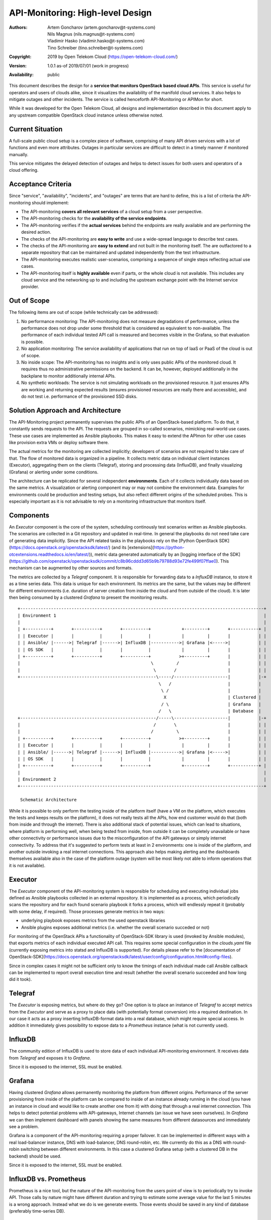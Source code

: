 API-Monitoring: High-level Design
=================================

:Authors:
    Artem Goncharov (artem.goncharov@t-systems.com);
    Nils Magnus (nils.magnus@t-systems.com);
    Vladimir Hasko (vladimir.hasko@t-systems.com);
    Tino Schreiber (tino.schreiber@t-systems.com)
:Copyright: 2019 by Open Telekom Cloud (https://open-telekom-cloud.com/)
:Version: 1.0.1 as-of 2019/07/01 (work in progress)
:Availability: public

This document describes the design for a **service that monitors OpenStack based
cloud APIs**. This service is useful for operators and users of clouds alike,
since it visualizes the availability of the manifold cloud services. It also helps
to mitigate outages and other incidents. The service is called henceforth
API-Monitoring or APIMon for short.

While it was developed for the Open Telekom Cloud, all designs and
implementation described in this document apply to any upstream compatible
OpenStack cloud instance unless otherwise noted.


Current Situation
-----------------

A full-scale public cloud setup is a complex piece of software, comprising of
many API driven services with a lot of functions and even more attributes.
Outages in particular services are difficult to detect in a timely manner if
monitored manually.

This service mitigates the delayed detection of outages and helps to detect
issues for both users and operators of a cloud offering.


Acceptance Criteria
-------------------

Since "service", "availability", "incidents", and "outages" are terms that are
hard to define, this is a list of criteria the API-monitoring should implement:

* The API-monitoring **covers all relevant services** of a cloud setup from a
  user perspective.
* The API-monitoring checks for the **availability of the service endpoints**.
* The API-monitoring verifies if the **actual services** behind the endpoints
  are really available and are performing the desired action.
* The checks of the API-monitoring are **easy to write** and use a wide-spread
  language to describe test cases.
* The checks of the API-monitoring are **easy to extend** and not built in the
  monitoring itself. The are outfactored to a separate repository that can be
  maintained and updated independently from the test infrastructure.
* The API-monitoring executes realistic user-scenarios, comprising a sequence
  of single steps reflecting actual use cases.
* The API-monitoring itself is **highly available** even if parts, or the whole
  cloud is not available. This includes any cloud service and the networking up
  to and including the upstream exchange point with the Internet service
  provider.


Out of Scope
------------

The following items are out of scope (while technically can be addressed):

#. No performance monitoring: The API-monitoring does not measure degradations
   of performance, unless the performance does not drop under some threshold
   that is considered as equivalent to non-available. The performance of each
   individual tested API call is measured and becomes visible in the Grafana,
   so that evaluation is possible.
#. No application monitoring: The service availability of applications
   that run on top of IaaS or PaaS of the cloud is out of scope.
#. No inside scope: The API-monitoring has no insights and is only uses public
   APIs of the monitored cloud. It requires thus no administrative permissions
   on the backend. It can be, however, deployed additionally in the backplane
   to monitor additionally internal APIs.
#. No synthetic workloads: The service is not simulating workloads on the
   provisioned resource. It just ensures APIs are working and returning
   expected results (ensures provisioned resources are really there and
   accessible), and do not test i.e. performance of the provisioned SSD disks.


Solution Approach and Architecture
----------------------------------

The API-Monitoring project permanently supervises the public APIs of an
OpenStack-based platform. To do that, it constantly sends requests to the API.
The requests are grouped in so-called scenarios, mimicking real-world use cases.
These use cases are implemented as Ansible playbooks. This makes it easy to
extend the APImon for other use cases like provision extra VMs or deploy
software there.

The actual metrics for the monitoring are collected implicitly; developers of
scenarios are not required to take care of that. The flow of monitored data
is organized in a pipeline. It collects metric data on individual client
instances (Executor), aggregating them on the clients (Telegraf), storing
and processing data (InfluxDB), and finally visualizing (Grafana) or
alerting under some conditions.

The architecture can be replicated for several independent **environments**. Each
of it collects individually data based on the same metrics. A visualization or
alerting component may or may not combine the environment data. Examples for
environments could be production and testing setups, but also reflect different
origins of the scheduled probes. This is especially important as it is not
advisable to rely on a monitoring infrastructure that monitors itself.


Components
----------

An `Executor` component is the core of the system, scheduling continously test
scenarios written as Ansible playbooks. The scenarios are collected in a Git
repository and updated in real-time. In general the playbooks do not need take
care of generating data implicitly. Since the API related tasks in the playbooks
rely on the [Python OpenStack SDK](https://docs.openstack.org/openstacksdk/latest/)
(and its [extensions](https://python-otcextensions.readthedocs.io/en/latest/)),
metric data generated automatically by an [logging interface of the
SDK](https://github.com/openstack/openstacksdk/commit/c8b96cddd3d65b9b79788d93e72fe499f07ffae0).
This mechanism can be augmented by other sources and formats. 

The metrics are collected by a `Telegraf` component. It is responsible for
forwarding data to a `InfluxDB` instance, to store it as a time series data.
This data is unique for each environment. Its metrics are the same, but the
values may be different for different environments (i.e. duration of server
creation from inside the cloud and from outside of the cloud). It is later then
being consumed by a clustered `Grafana` to present the monitoring results.

::

   +-----------------------------------------------------------------------------------------------+
   | Environment 1                                                                                 |
   |                                                                                               |
   | +----------+       +----------+       +----------+            +---------+       +-----------+ |
   | | Executor |       |          |       |          |            |         |       |           | |
   | | Ansible/ |------>| Telegraf |------>| InfluxDB |----------->| Grafana |<----->|           | |
   | | OS SDK   |       |          |       |          |            |         |       |           | |
   | +----------+       +----------+       +----------+           >+---------+       |           | |
   |                                                   \         /                   |           | |
   |                                                    \       /                    |           | |
   +-----------------------------------------------------\-----/---------------------|           |-+
                                                          \   /                      |           |  
                                                           \ /                       |           |  
                                                            X                        | Clustered |  
                                                           / \                       | Grafana   |  
                                                          /   \                      | Database  |  
   +-----------------------------------------------------/-----\---------------------|           |-+
   |                                                    /       \                    |           | |
   |                                                   /         \                   |           | |
   | +----------+       +----------+       +----------+           >+---------+       |           | |
   | | Executor |       |          |       |          |            |         |       |           | |
   | | Ansible/ |------>| Telegraf |------>| InfluxDB |----------->| Grafana |<----->|           | |
   | | OS SDK   |       |          |       |          |            |         |       |           | |
   | +----------+       +----------+       +----------+            +---------+       +-----------+ |
   |                                                                                               |
   | Environment 2                                                                                 |
   +-----------------------------------------------------------------------------------------------+

    Schematic Architecture

While it is possible to only perform the testing inside of the platform itself
(have a VM on the platform, which executes the tests and keeps results on the
platform), it does not really tests all the APIs, how end customer would do
that (both from inside and through the internet). There is also additional
stack of potential issues, which can lead to situations, where platform is
performing well, when being tested from inside, from outside it can be
completely unavailable or have other connectivity or performance issues due to
the misconfiguration of the API gateways or simply internet connectivity. To
address that it's suggested to perform tests at least in 2 environments: one
is inside of the platform, and another outside invoking a real internet
connections. This approach also helps making alerting and the dashboards
themselves available also in the case of the platform outage (system will be
most likely not able to inform operations that it is not available).


Executor
--------

The `Executor` component of the API-monitoring system is responsible for
scheduling and executing individual jobs defined as Ansible playbooks collected
in an external repository. It is implemented as a process, which periodically scans
the repository and for each found scenario playbook it forks a process, which
will endlessly repeat it (probably with some delay, if required). Those
processes generate metrics in two ways:

- underlying playbook exposes metrics from the used openstack libraries
- Ansible plugins exposes additional metrics (i.e. whether the overall
  scenario succeded or not)

For monitoring of the OpenStack APIs a functionality of OpenStack-SDK library
is used (invoked by Ansible modules), that exports metrics of each individual
executed API call. This requires some special configuration in the
`clouds.yaml` file (currently exposing metrics into statsd and InfluxDB is
supported). For details please refer to the [documentation of
OpenStack-SDK](https://docs.openstack.org/openstacksdk/latest/user/config/configuration.html#config-files).

Since in complex cases it might not be sufficient only to know the timings of
each individual made call Ansible callback can be implemented to report overall
execution time and result (whether the overall scenario succeeded and how long
did it took).


Telegraf
--------

The `Executor` is exposing metrics, but where do they go? One option is to
place an instance of `Telegraf` to accept metrics from the `Executor` and serve
as a proxy to place data (with potentially format conversion) into a required
destination. In our case it acts as a proxy inserting InfluxDB-format data into
a real database, which might require special access. In addition it immediately
gives possibility to expose data to a `Prometheus` instance (what is not
currently used).


InfluxDB
--------

The community edition of InfluxDB is used to store data of each individual
API-monitoring environment. It receives data from `Telegraf` and exposes it to
`Grafana`.

Since it is exposed to the internet, SSL must be enabled.


Grafana
-------

Having clustered `Grafana` allows permanently monitoring the platform from
different origins. Performance of the server provisioning from inside of the
platform can be compared to inside of an instance already running in the cloud
(you have an instance in cloud and would like to create another one from it)
with doing that through a real internet connection. This helps to detect
potential problems with API-gateways, Internet channels (an issue we have seen
ourselves). In `Grafana` we can then implement dashboard with panels showing
the same measures from different datasources and immediately see a problem.

Grafana is a component of the API-monitoring requiring a proper failover. It
can be implemented in different ways with a real load-balancer instance, DNS
with load-balancer, DNS round-robin, etc. We currently do this as a DNS with
round-robin switching between different environments. In this case a clustered
Grafana setup (with a clustered DB in the backend) should be used.

Since it is exposed to the internet, SSL must be enabled.


InfluxDB vs. Prometheus
-----------------------

Prometheus is a nice tool, but the nature of the API-monitoring from the users
point of view is to periodically try to invoke API. Those calls by nature might
have different duration and trying to estimate some average value for the last
5 minutes is a wrong approach. Instead what we do is we generate events. Those
events should be saved in any kind of database (preferably time-series DB).


Technical Considerations
------------------------
